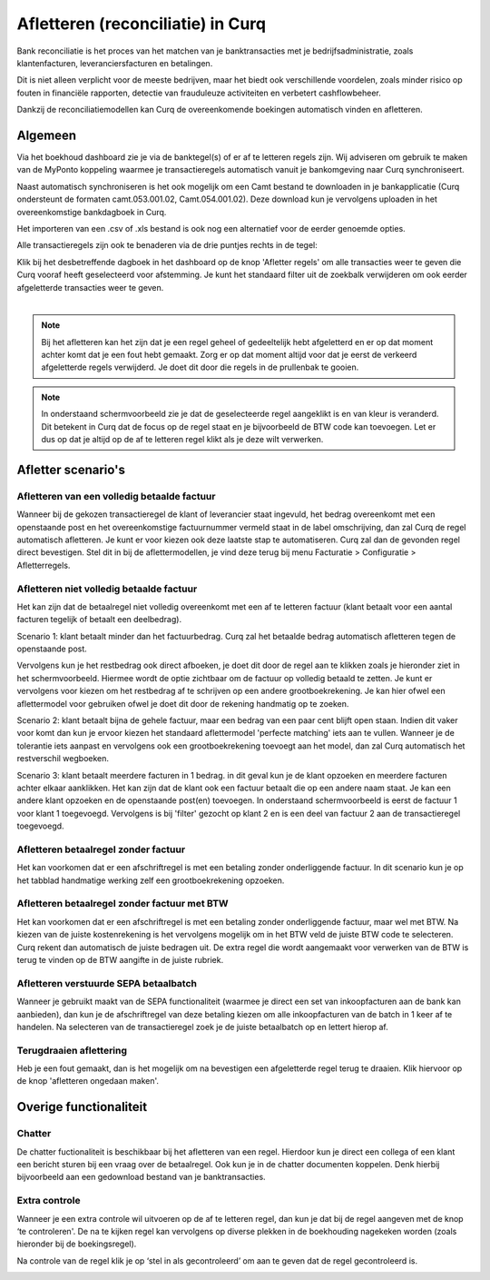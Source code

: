 Afletteren (reconciliatie) in Curq
=========================================================================
Bank reconciliatie is het proces van het matchen van je
banktransacties met je bedrijfsadministratie, zoals klantenfacturen,
leveranciersfacturen en betalingen.

Dit is niet alleen verplicht voor de meeste bedrijven, maar het biedt
ook verschillende voordelen, zoals minder risico op fouten in financiële rapporten, detectie van frauduleuze activiteiten en
verbetert cashflowbeheer.

Dankzij de reconciliatiemodellen kan Curq de overeenkomende boekingen
automatisch vinden en afletteren.

Algemeen
-------------------------------------------------------------------------
Via het boekhoud dashboard zie je via de banktegel(s) of er af te
letteren regels zijn. Wij adviseren om gebruik te maken van de MyPonto
koppeling waarmee je transactieregels automatisch vanuit je
bankomgeving naar Curq synchroniseert.

Naast automatisch synchroniseren is het ook mogelijk om een Camt bestand
te downloaden in je bankapplicatie (Curq ondersteunt de formaten
camt.053.001.02, Camt.054.001.02). Deze download kun je vervolgens
uploaden in het overeenkomstige bankdagboek in Curq.

Het importeren van een .csv of .xls bestand is ook nog een alternatief voor de eerder genoemde opties. 

Alle transactieregels zijn ook te benaderen via de drie
puntjes rechts in de tegel:

.. image:: Media/image2.png
       :width: 6.3in
       :height: 2.93264in

| Klik bij het desbetreffende dagboek in het dashboard op de knop 'Afletter regels' om alle transacties weer te geven die Curq
  vooraf heeft geselecteerd voor afstemming. Je kunt het standaard filter uit de zoekbalk verwijderen om ook eerder afgeletterde
  transacties weer te geven.
|

.. image:: Media/image3.png
       :width: 6.3in
       :height: 2.93264in

.. Note::
   Bij het afletteren kan het zijn dat je een regel geheel of gedeeltelijk hebt afgeletterd en er op dat moment   
   achter komt dat je een fout hebt gemaakt. 
   Zorg er op dat moment altijd voor dat je eerst de verkeerd afgeletterde regels verwijderd. Je doet dit door die 
   regels in de prullenbak te gooien.

.. image:: Media/regels_verwijderen.png
       :width: 6.3in
       :height: 2.93264in

.. Note::
   In onderstaand schermvoorbeeld zie je dat de geselecteerde regel aangeklikt is en van kleur is veranderd. Dit 
   betekent in Curq dat de focus op de regel staat en je bijvoorbeeld de
   BTW code kan toevoegen. Let er dus op dat je altijd op de af te letteren regel klikt als je deze wilt verwerken.

.. image:: Media/focus.png
       :width: 6.3in
       :height: 2.93264in

Afletter scenario's
-------------------------------------------------------------------------

Afletteren van een volledig betaalde factuur
^^^^^^^^^^^^^^^^^^^^^^^^^^^^^^^^^^^^^^^^^^^^^^^^^^^^^^^^^^^^^^^^^^^^^^^^^

Wanneer bij de gekozen transactieregel de klant of leverancier staat ingevuld, het bedrag overeenkomt met een openstaande post en het overeenkomstige factuurnummer vermeld staat in de label omschrijving, dan zal Curq de regel automatisch afletteren. Je kunt er voor kiezen ook deze laatste stap te automatiseren. Curq zal dan de gevonden regel direct bevestigen. Stel dit in bij de aflettermodellen, je vind deze terug bij menu Facturatie > Configuratie > Afletterregels.

.. image:: Media/bank_aflettermodellen_direct_verwerken.png
       :width: 6.3in
       :height: 2.93264in


.. image:: Media/image4.png
       :width: 6.3in
       :height: 2.93264in

Afletteren niet volledig betaalde factuur
^^^^^^^^^^^^^^^^^^^^^^^^^^^^^^^^^^^^^^^^^^^^^^^^^^^^^^^^^^^^^^^^^^^^^^^^^
Het kan zijn dat de betaalregel niet volledig overeenkomt met een af te letteren factuur (klant betaalt voor een aantal facturen tegelijk of betaalt een deelbedrag). 

Scenario 1: klant betaalt minder dan het factuurbedrag. 
Curq zal het betaalde bedrag automatisch afletteren tegen de openstaande post.

Vervolgens kun je het restbedrag ook direct afboeken, je doet dit door de regel aan te klikken zoals je hieronder ziet in het
schermvoorbeeld. Hiermee wordt de optie zichtbaar om de factuur op volledig betaald te zetten. Je kunt er vervolgens voor kiezen om het
restbedrag af te schrijven op een andere grootboekrekening. Je kan hier ofwel een aflettermodel voor gebruiken ofwel je doet dit door de rekening handmatig op te zoeken.

.. image:: Media/rest_afboeken_1.png
   :width: 6.69306in
   :height: 3.08125in

.. image:: Media/rest_afboeken_2.png
   :width: 6.69306in
   :height: 3.08125in

.. |image2| image:: Media/image11.png

Scenario 2: klant betaalt bijna de gehele factuur, maar een bedrag van een paar cent blijft open staan.
Indien dit vaker voor komt dan kun je ervoor kiezen het standaard aflettermodel 'perfecte matching' iets aan te vullen. Wanneer je de tolerantie iets aanpast en vervolgens ook een grootboekrekening toevoegt aan het model, dan zal Curq automatisch het restverschil wegboeken.

.. image:: Media/Betalingsverschillen_afboeken.png
       :width: 6.3in
       :height: 2.93264in

Scenario 3: klant betaalt meerdere facturen in 1 bedrag.
in dit geval kun je de klant opzoeken en meerdere facturen achter elkaar aanklikken. Het kan zijn dat de klant ook een factuur betaalt die op een andere naam staat. Je kan een andere klant opzoeken en de openstaande post(en) toevoegen. In onderstaand schermvoorbeeld is eerst de factuur 1 voor klant 1 toegevoegd. Vervolgens is bij 'filter' gezocht op klant 2 en is een deel van factuur 2 aan de transactieregel toegevoegd.

.. image:: Media/meerdere_facturen.png
       :width: 6.3in
       :height: 2.93264in

Afletteren betaalregel zonder factuur
^^^^^^^^^^^^^^^^^^^^^^^^^^^^^^^^^^^^^^^^^^^^^^^^^^^^^^^^^^^^^^^^^^^^^^^^^
Het kan voorkomen dat er een afschriftregel is met een betaling zonder onderliggende factuur. In dit scenario kun je op het tabblad handmatige werking zelf een grootboekrekening opzoeken.

.. image:: Media/handmatig_afletteren.png
   :width: 6.69306in
   :height: 3.08125in

Afletteren betaalregel zonder factuur met BTW 
^^^^^^^^^^^^^^^^^^^^^^^^^^^^^^^^^^^^^^^^^^^^^^^^^^^^^^^^^^^^^^^^^^^^^^^^^
Het kan voorkomen dat er een afschriftregel is met een betaling zonder onderliggende factuur, maar wel met BTW. Na kiezen van de juiste kostenrekening is het vervolgens mogelijk om in het BTW veld de juiste BTW
code te selecteren. Curq rekent dan automatisch de juiste bedragen uit. De extra regel die wordt aangemaakt voor verwerken van de BTW is terug te vinden op de BTW aangifte in de juiste rubriek.

.. image:: Media/btw_handmatige_betaling.png
   :width: 6.69306in
   :height: 3.08125in

Afletteren verstuurde SEPA betaalbatch
^^^^^^^^^^^^^^^^^^^^^^^^^^^^^^^^^^^^^^^^^^^^^^^^^^^^^^^^^^^^^^^^^^^^^^^^^
Wanneer je gebruikt maakt van de SEPA functionaliteit (waarmee je direct een set van inkoopfacturen aan de bank kan aanbieden), dan kun je de afschriftregel van deze betaling kiezen om alle inkoopfacturen van de batch in 1 keer af te handelen.
Na selecteren van de transactieregel zoek je de juiste betaalbatch op en lettert hierop af.

.. image:: Media/SEPA_bankstatementline.png
   :width: 6.69306in
   :height: 3.08125in

Terugdraaien aflettering
^^^^^^^^^^^^^^^^^^^^^^^^^^^^^^^^^^^^^^^^^^^^^^^^^^^^^^^^^^^^^^^^^^^^^^^^^
Heb je een fout gemaakt, dan is het mogelijk om na bevestigen een
afgeletterde regel terug te draaien. Klik hiervoor op de knop 'afletteren ongedaan maken'.

.. image:: Media/bank_aflettermodellen_terugdraaien_aflettering.png
   :width: 6.69306in
   :height: 3.08125in

Overige functionaliteit
-------------------------------------------------------------------------

Chatter
^^^^^^^^^^^^^^^^^^^^^^^^^^^^^^^^^^^^^^^^^^^^^^^^^^^^^^^^^^^^^^^^^^^^^^^^^
De chatter fuctionaliteit is beschikbaar bij het afletteren van een regel. Hierdoor kun je direct een collega of een klant een bericht sturen bij een vraag over de betaalregel. Ook kun je in de chatter documenten koppelen. Denk hierbij bijvoorbeeld aan een gedownload bestand van je banktransacties.

.. image:: Media/Chatter_afletteren.png
   :width: 6.69306in
   :height: 3.08125in

Extra controle
^^^^^^^^^^^^^^^^^^^^^^^^^^^^^^^^^^^^^^^^^^^^^^^^^^^^^^^^^^^^^^^^^^^^^^^^^
Wanneer je een extra controle wil uitvoeren op de af te letteren regel,
dan kun je dat bij de regel aangeven met de knop ‘te controleren'. De na te kijken regel kan
vervolgens op diverse plekken in de boekhouding nagekeken worden (zoals hieronder bij de boekingsregel).

.. image:: Media/image7.png
   :width: 6.69306in
   :height: 3.08125in

Na controle van de regel klik je op ‘stel in als gecontroleerd’ om aan te geven dat de regel gecontroleerd is.

.. image:: Media/bank_aflettermodellen_extra_controle.png
   :width: 6.69306in
   :height: 3.08125in

.. image:: Media/image9.png
   :width: 6.69306in
   :height: 3.08125in


